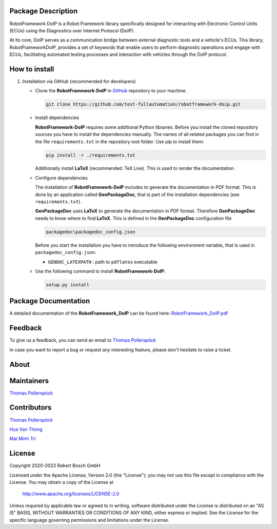 .. Copyright 2020-2023 Robert Bosch GmbH

.. Licensed under the Apache License, Version 2.0 (the "License");
   you may not use this file except in compliance with the License.
   You may obtain a copy of the License at

.. http://www.apache.org/licenses/LICENSE-2.0

.. Unless required by applicable law or agreed to in writing, software
   distributed under the License is distributed on an "AS IS" BASIS,
   WITHOUT WARRANTIES OR CONDITIONS OF ANY KIND, either express or implied.
   See the License for the specific language governing permissions and
   limitations under the License.

Package Description
---------------------

RobotFramework DoIP is a Robot Framework library specifically designed for interacting with Electronic Control Units (ECUs) using the Diagnostics over Internet Protocol (DoIP).

At its core, DoIP serves as a communication bridge between external diagnostic tools and a vehicle's ECUs. This library, RobotFrameworkDoIP, 
provides a set of keywords that enable users to perform diagnostic operations and engage with ECUs, facilitating automated testing processes and interaction with vehicles through the DoIP protocol.

How to install
---------------------
1.  Installation via GitHub (recommended for developers)

    -   Clone the **RobotFramework-DoIP** in `GitHub <https://github.com/test-fullautomation/robotframework-doip>`_ repository to your machine.

        .. code:: 

            git clone https://github.com/test-fullautomation/robotframework-doip.git

    -   Install dependencies

        **RobotFramework-DoIP** requires some additional Python libraries.
        Before you install the cloned repository sources you have to
        install the dependencies manually. The names of all related
        packages you can find in the file ``requirements.txt`` in the
        repository root folder. Use pip to install them:

        .. code:: 

            pip install -r ./requirements.txt
        

        Additionally install **LaTeX** (recommended: TeX Live). This is
        used to render the documentation.

    -   Configure dependencies

        The installation of **RobotFramework-DoIP** includes to generate
        the documentation in PDF format. This is done by an application
        called **GenPackageDoc**, that is part of the installation
        dependencies (see ``requirements.txt``).

        **GenPackageDoc** uses **LaTeX** to generate the documentation
        in PDF format. Therefore **GenPackageDoc** needs to know where
        to find **LaTeX**. This is defined in the **GenPackageDoc**
        configuration file

        .. code:: 

            packagedoc\packagedoc_config.json


        Before you start the installation you have to introduce the following environment variable, that is used in ``packagedoc_config.json``:

        - ``GENDOC_LATEXPATH`` : path to ``pdflatex`` executable

    -   Use the following command to install **RobotFramework-DoIP**:

        .. code:: 

            setup.py install

Package Documentation
---------------------

A detailed documentation of the **RobotFramework_DoIP** can be found
here:
`RobotFramework_DoIP.pdf <https://github.com/test-fullautomation/robotframework-doip/blob/develop/RobotFramework_DoIP/RobotFramework_DoIP.pdf>`_

Feedback
--------

To give us a feedback, you can send an email to `Thomas Pollerspöck <mailto:Thomas.Pollerspoeck@de.bosch.com>`_

In case you want to report a bug or request any interesting feature, please don't
hesitate to raise a ticket.

About
-----

Maintainers
------------

`Thomas Pollerspöck <mailto:Thomas.Pollerspoeck@de.bosch.com>`_

Contributors
------------

`Thomas Pollerspöck <mailto:Thomas.Pollerspoeck@de.bosch.com>`_

`Hua Van Thong <mailto:thong.huavan@vn.bosch.com>`_

`Mai Minh Tri <mailto:tri.maiminh@vn.bosch.com>`_

License
-------

Copyright 2020-2023 Robert Bosch GmbH

Licensed under the Apache License, Version 2.0 (the "License");
you may not use this file except in compliance with the License.
You may obtain a copy of the License at

    http://www.apache.org/licenses/LICENSE-2.0

Unless required by applicable law or agreed to in writing, software
distributed under the License is distributed on an "AS IS" BASIS,
WITHOUT WARRANTIES OR CONDITIONS OF ANY KIND, either express or implied.
See the License for the specific language governing permissions and
limitations under the License.
